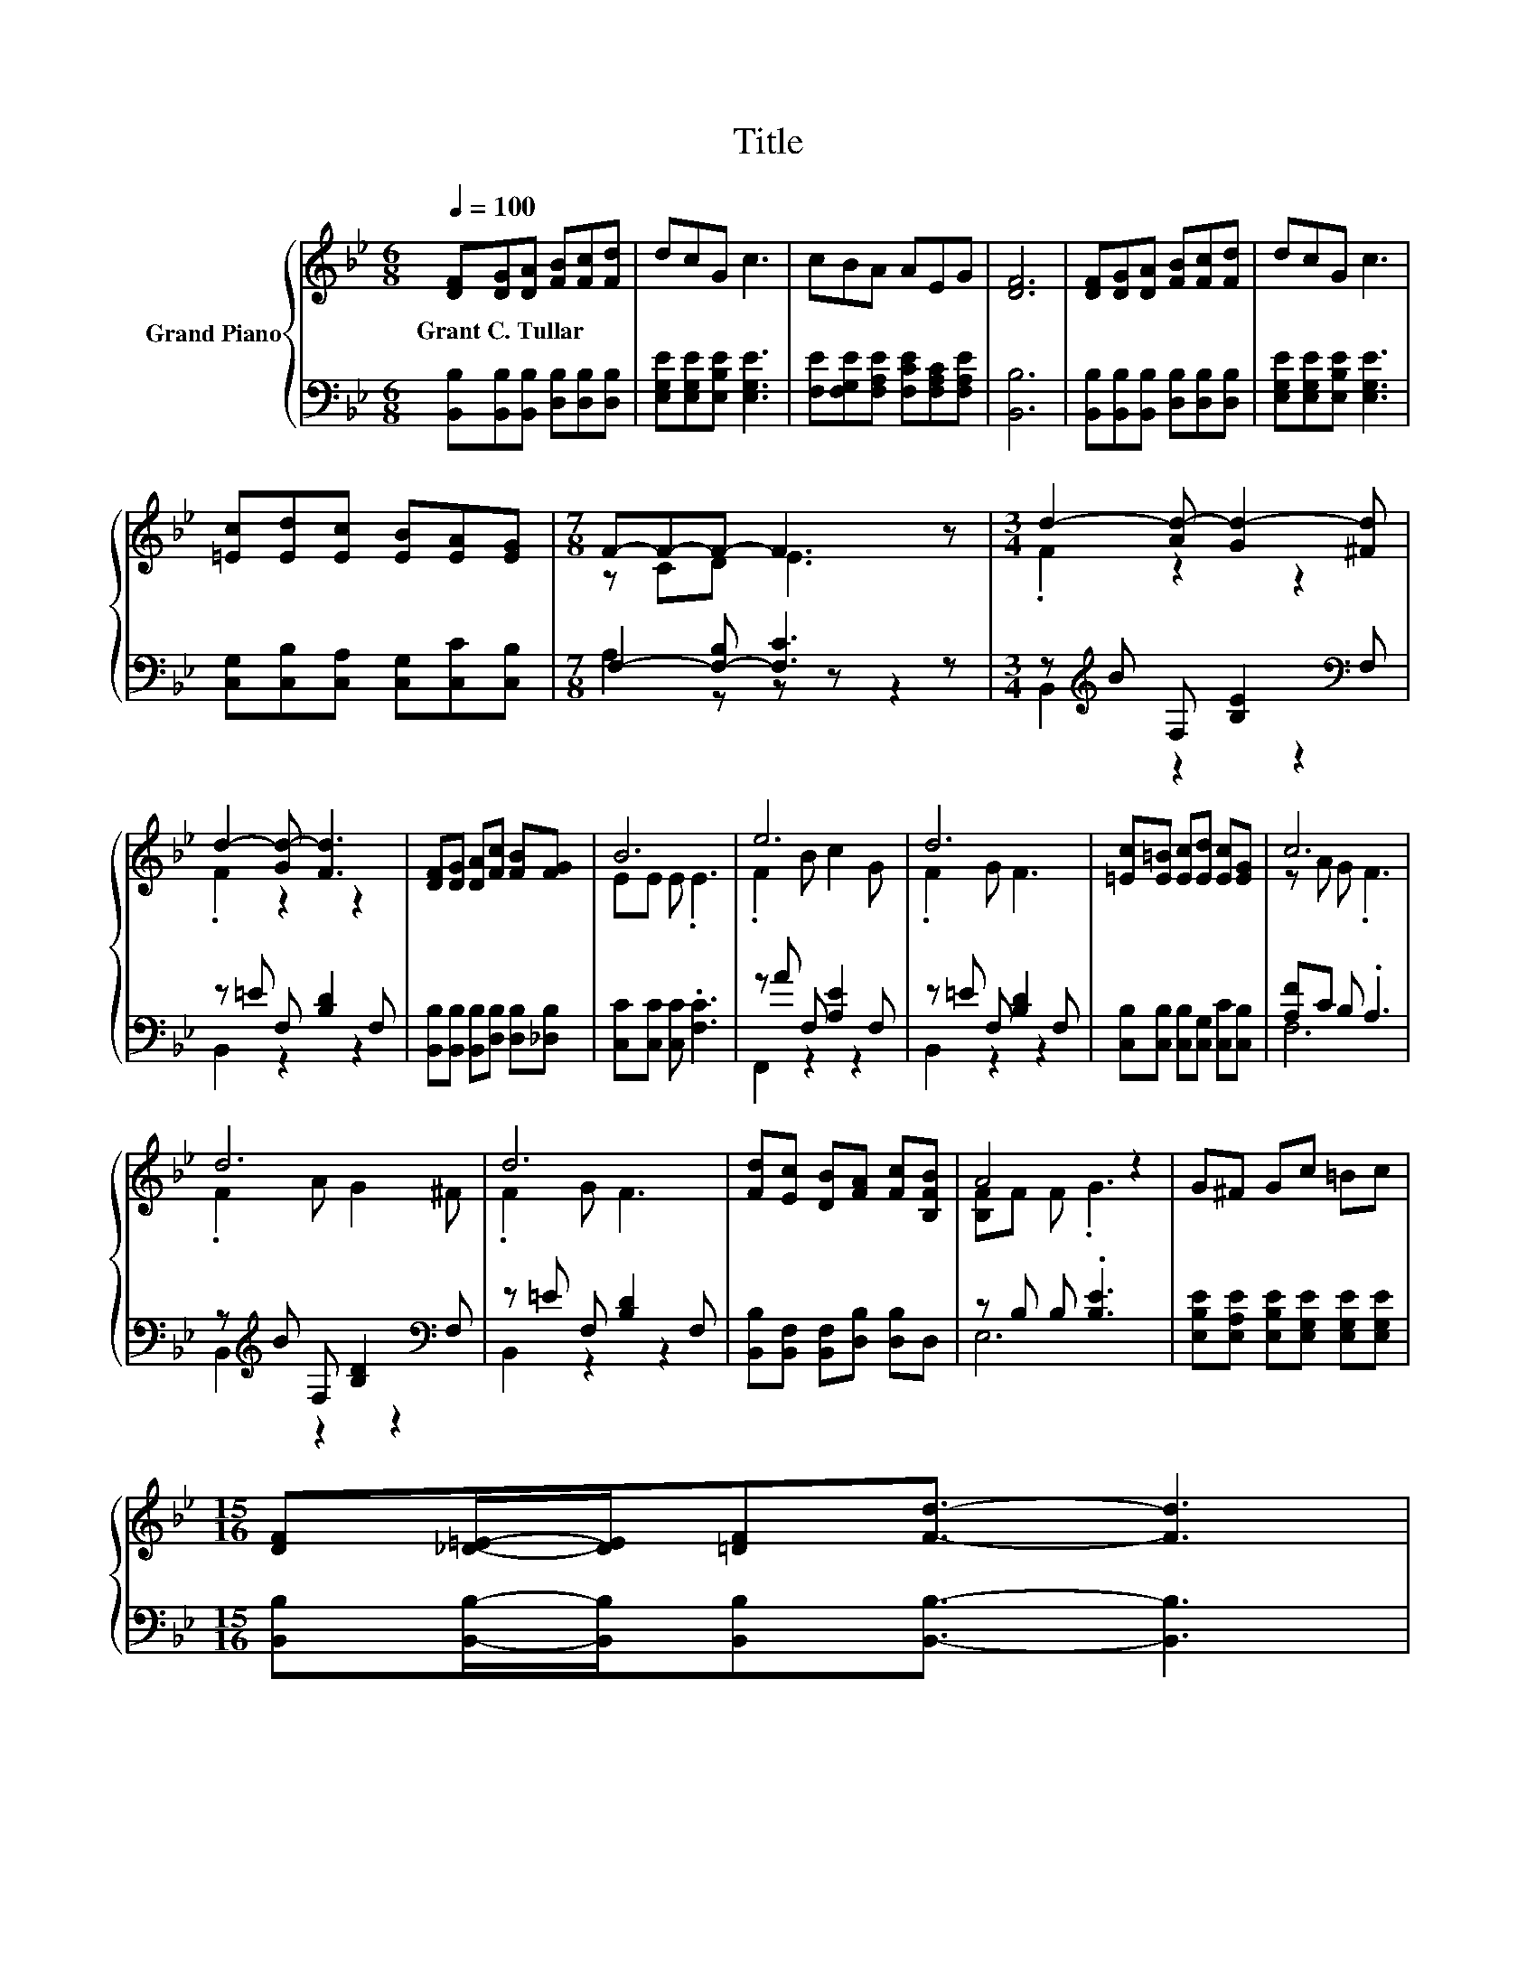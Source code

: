 X:1
T:Title
%%score { ( 1 3 ) | ( 2 4 ) }
L:1/8
Q:1/4=100
M:6/8
K:Bb
V:1 treble nm="Grand Piano"
V:3 treble 
V:2 bass 
V:4 bass 
V:1
 [DF][DG][DA] [FB][Fc][Fd] | dcG c3 | cBA AEG | [DF]6 | [DF][DG][DA] [FB][Fc][Fd] | dcG c3 | %6
w: Grant~C.~Tullar * * * * *||||||
 [=Ec][Ed][Ec] [EB][EA][EG] |[M:7/8] F-F-F- F3 z |[M:3/4] d2- [Ad-] [Gd-]2 [^Fd] | %9
w: |||
 d2- [Gd-] [Fd]3 | [DF][DG] [DA][Fc] [FB][FG] | B6 | e6 | d6 | [=Ec][E=B] [Ec][Ed] [Ec][EG] | c6 | %16
w: |||||||
 d6 | d6 | [Fd][Ec] [DB][FA] [Fc][B,FB] | A4 z2 | G^F Gc =Bc | %21
w: |||||
[M:15/16] [DF][_D=E]/-[DE]/[=DF][Fd]3/2- [Fd]3 | %22
w: |
[M:3/4] [=Ed][Ec] [EG]d cF[Q:1/4=97][Q:1/4=94][Q:1/4=91][Q:1/4=88][Q:1/4=84][Q:1/4=81][Q:1/4=78] | %23
w: |
 B6 |] %24
w: |
V:2
 [B,,B,][B,,B,][B,,B,] [D,B,][D,B,][D,B,] | [E,G,E][E,G,E][E,B,E] [E,G,E]3 | %2
 [F,E][F,G,E][F,A,E] [F,CE][F,A,C][F,A,E] | [B,,B,]6 | [B,,B,][B,,B,][B,,B,] [D,B,][D,B,][D,B,] | %5
 [E,G,E][E,G,E][E,B,E] [E,G,E]3 | [C,G,][C,B,][C,A,] [C,G,][C,C][C,B,] | %7
[M:7/8] F,2- [F,-B,] [F,C]3 z |[M:3/4] z[K:treble] B F, [B,E]2[K:bass] F, | z =E F, [B,D]2 F, | %10
 [B,,B,][B,,B,] [B,,B,][D,B,] [D,B,][_D,B,] | [C,C][C,C] [C,C] .[F,C]3 | z A F, [A,E]2 F, | %13
 z =E F, [B,D]2 F, | [C,B,][C,B,] [C,B,][C,G,] [C,C][C,B,] | [A,F]C B, .A,3 | %16
 z[K:treble] B F, [B,D]2[K:bass] F, | z =E F, [B,D]2 F, | [B,,B,][B,,F,] [B,,F,][D,B,] [D,B,]D, | %19
 z B, B, .[B,E]3 | [E,B,E][E,A,E] [E,B,E][E,G,E] [E,G,E][E,G,E] | %21
[M:15/16] [B,,B,][B,,B,]/-[B,,B,]/[B,,B,][B,,B,]3/2- [B,,B,]3 | %22
[M:3/4] [C,B,][C,B,] [C,B,][F,A,E] [F,A,E][F,A,E] | z E, G, .F,3 |] %24
V:3
 x6 | x6 | x6 | x6 | x6 | x6 | x6 |[M:7/8] z CD E3 z |[M:3/4] .F2 z2 z2 | .F2 z2 z2 | x6 | %11
 EE E .E3 | .F2 B c2 G | .F2 G F3 | x6 | z A G .F3 | .F2 A G2 ^F | .F2 G F3 | x6 | [B,F]F F .G3 | %20
 x6 |[M:15/16] x15/2 |[M:3/4] x6 | [B,D]C E .D3 |] %24
V:4
 x6 | x6 | x6 | x6 | x6 | x6 | x6 |[M:7/8] A,2 z z z z2 |[M:3/4] B,,2[K:treble] z2 z2[K:bass] | %9
 B,,2 z2 z2 | x6 | x6 | F,,2 z2 z2 | B,,2 z2 z2 | x6 | F,6 | B,,2[K:treble] z2 z2[K:bass] | %17
 B,,2 z2 z2 | x6 | E,6 | x6 |[M:15/16] x15/2 |[M:3/4] x6 | B,,6 |] %24

